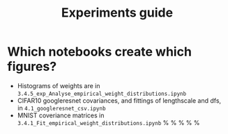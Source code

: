 #+TITLE: Experiments guide

* Which notebooks create which figures?
- Histograms of weights are in ~3.4.5_exp_Analyse_empirical_weight_distributions.ipynb~
- CIFAR10 googleresnet covariances, and fittings of lengthscale and dfs, in ~4.1_googleresnet_csv.ipynb~
- MNIST coveriance matrices in ~3.4.1_Fit_empirical_weight_distributions.ipynb~
    \subfigure[FCNN, cols]{
    \centering
    \includegraphics[width=0.19\linewidth]{201110_mnist_classificationdensenet_layer2_offdiag_input_reduced.pdf}}%
    \hfill
    \subfigure[FCNN, rows]{
    \centering
    \includegraphics[width=0.19\linewidth]{201110_mnist_classificationdensenet_layer2_offdiag_output_reduced.pdf}}%
    \hfill
    \subfigure[CNN, cols]{
    \centering
    \includegraphics[width=0.19\linewidth]{201110_mnist_classificationconvnet_layer2_offdiag_input_reduced.pdf}}%
    \hfill
    \subfigure[CNN, rows]{
    \centering
    \includegraphics[width=0.19\linewidth]{201110_mnist_classificationconvnet_layer2_offdiag_output_reduced.pdf}}%
    \hfill
    \subfigure[CNN, spatial]{
    \centering
    \includegraphics[width=0.19\linewidth]{201110_mnist_classificationconvnet_layer2_offdiag_spatial_reduced.pdf}}%
